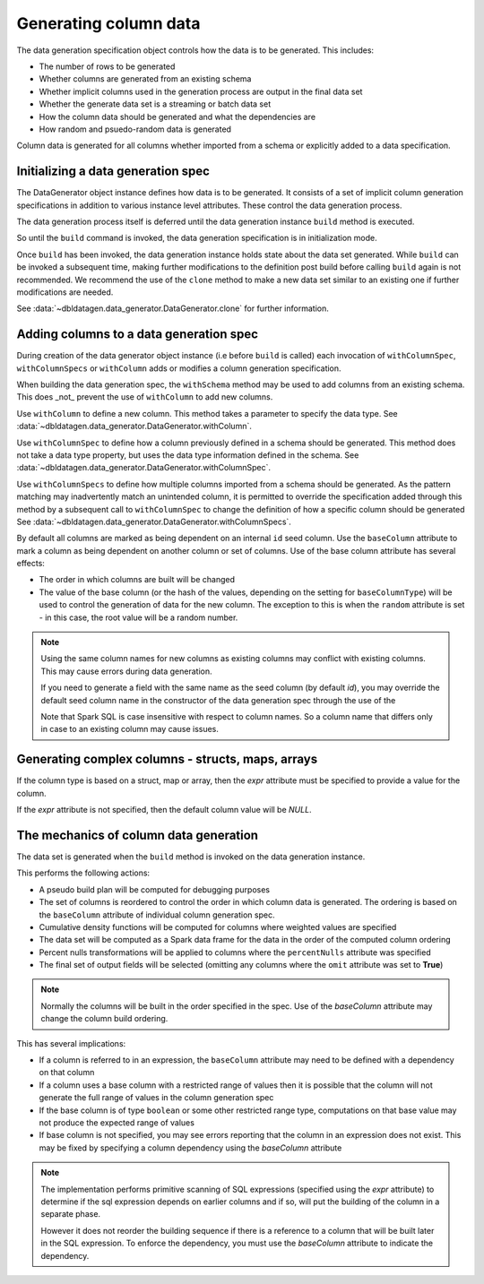 Generating column data
======================

The data generation specification object controls how the data is to be generated.
This includes:

- The number of rows to be generated
- Whether columns are generated from an existing schema
- Whether implicit columns used in the generation process are output in the final data set
- Whether the generate data set is a streaming or batch data set
- How the column data should be generated and what the dependencies are
- How random and psuedo-random data is generated

.. seealso::
   See the following links for more details:

  * The DataGenerator object - :data:`~dbldatagen.data_generator.DataGenerator`
  * Adding new columns - :data:`~dbldatagen.data_generator.DataGenerator.withColumn`
  * Controlling how existing columns are generated - :data:`~dbldatagen.data_generator.DataGenerator.withColumnSpec`
  * Adding column generation specs in bulk - :data:`~dbldatagen.data_generator.DataGenerator.withColumnSpecs`
  * Options for column generation - :doc:`options_and_features`

Column data is generated for all columns whether imported from a schema or explicitly added
to a data specification.

Initializing a data generation spec
-----------------------------------
The DataGenerator object instance defines how data is to be generated. It consists of a set of implicit column
generation specifications in addition to various instance level attributes. These control the data generation process.

The data generation process itself is deferred until the data generation instance ``build`` method is executed.

So until the ``build`` command is invoked, the data generation specification is in initialization mode.

Once ``build`` has been invoked, the data generation instance holds state about the data set generated.
While ``build`` can be invoked a subsequent time, making further modifications to the definition post build before
calling ``build`` again is not recommended. We recommend the use of the ``clone`` method to make a new data set similar
to an existing one if further modifications are needed.

See :data:`~dbldatagen.data_generator.DataGenerator.clone` for further information.

Adding columns to a data generation spec
----------------------------------------

During creation of the data generator object instance (i.e before ``build`` is called)
each invocation of ``withColumnSpec``, ``withColumnSpecs`` or ``withColumn`` adds or modifies a column generation
specification.

When building the data generation spec, the ``withSchema`` method may be used to add columns from an existing schema.
This does _not_ prevent the use of ``withColumn`` to add new columns.

Use ``withColumn`` to define a new column. This method takes a parameter to specify the data type.
See :data:`~dbldatagen.data_generator.DataGenerator.withColumn`.

Use ``withColumnSpec`` to define how a column previously defined in a schema should be generated. This method does not
take a data type property, but uses the data type information defined in the schema.
See :data:`~dbldatagen.data_generator.DataGenerator.withColumnSpec`.

Use ``withColumnSpecs`` to define how multiple columns imported from a schema should be generated.
As the pattern matching may inadvertently match an unintended column, it is permitted to override the specification
added through this method by a subsequent call to ``withColumnSpec`` to change the definition of how a specific column
should be generated
See :data:`~dbldatagen.data_generator.DataGenerator.withColumnSpecs`.

By default all columns are marked as being dependent on an internal ``id`` seed column.
Use the ``baseColumn`` attribute to mark a column as being dependent on another column or set of columns.
Use of the base column attribute has several effects:

* The order in which columns are built will be changed
* The value of the base column (or the hash of the values, depending on the setting for ``baseColumnType``) will
  be used to control the generation of data for the new column. The exception to this is when the ``random`` attribute
  is set - in this case, the root value will be a random number.


.. note::

  Using the same column names for new columns as existing columns may conflict with existing columns.
  This may cause errors during data generation.

  If you need to generate a field with the same name as the seed column (by default `id`), you may override
  the default seed column name in the constructor of the data generation spec through the use of the


  Note that Spark SQL is case insensitive with respect to column names.
  So a column name that differs only in case to an existing column may cause issues.

Generating complex columns - structs, maps, arrays
--------------------------------------------------

If the column type is based on a struct, map or array, then the `expr` attribute must be specified to provide a
value for the column.

If the `expr` attribute is not specified, then the default column value will be `NULL`.

The mechanics of column data generation
---------------------------------------
The data set is generated when the ``build`` method is invoked on the data generation instance.

This performs the following actions:

- A pseudo build plan will be computed for debugging purposes
- The set of columns is reordered to control the order in which column data is generated. The ordering is based on the
  ``baseColumn`` attribute of individual column generation spec.
- Cumulative density functions will be computed for columns where weighted values are specified
- The data set will be computed as a Spark data frame for the data in the order of the computed column ordering
- Percent nulls transformations will be applied to columns where the ``percentNulls`` attribute was specified
- The final set of output fields will be selected (omitting any columns where the ``omit`` attribute was set to
  **True**)

.. note::

  Normally the columns will be built in the order specified in the spec.
  Use of the `baseColumn` attribute may change the column build ordering.


This has several implications:

- If a column is referred to in an expression, the ``baseColumn`` attribute may need to be defined with a dependency
  on that column
- If a column uses a base column with a restricted range of values then it is possible that the column
  will not generate the full range of values in the column generation spec
- If the base column is of type ``boolean`` or some other restricted range type, computations on that base value
  may not produce the expected range of values
- If base column is not specified, you may see errors reporting that the column in an expression does not exist. 
  This may be fixed by specifying a column dependency using the `baseColumn` attribute

.. note::

  The implementation performs primitive scanning of SQL expressions (specified using the `expr` attribute)
  to determine if the sql expression depends on
  earlier columns and if so, will put the building of the column in a separate phase.

  However it does not reorder the building sequence if there is a reference to a column that will be built later in the
  SQL expression.
  To enforce the dependency, you must use the `baseColumn` attribute to indicate the dependency.
